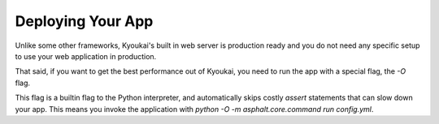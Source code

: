 .. _deploying:

Deploying Your App
==================

Unlike some other frameworks, Kyoukai's built in web server is production ready and you do not
need any specific setup to use your web application in production.

That said, if you want to get the best performance out of Kyoukai, you need to run the app with a
special flag, the `-O` flag.

This flag is a builtin flag to the Python interpreter, and automatically skips costly `assert`
statements that can slow down your app.
This means you invoke the application with `python -O -m asphalt.core.command run config.yml`.

